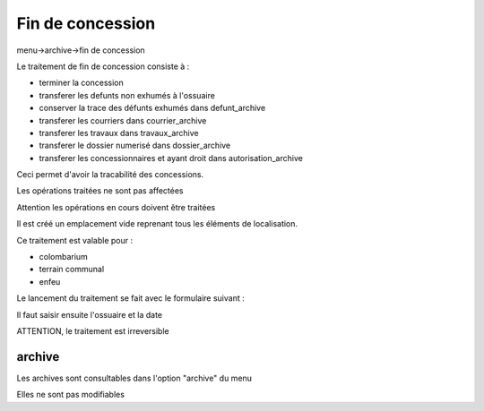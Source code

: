 .. _archivage:

#################
Fin de concession
#################

menu->archive->fin de concession

Le traitement de fin de concession consiste à :

- terminer la concession

- transferer les defunts non exhumés à l'ossuaire

- conserver la trace des défunts exhumés dans defunt_archive

- transferer les courriers dans courrier_archive

- transferer les travaux dans travaux_archive

- transferer le dossier numerisé dans dossier_archive

- transferer les concessionnaires et ayant droit dans autorisation_archive

Ceci permet d'avoir la tracabilité des concessions.

Les opérations traitées ne sont pas affectées

Attention les opérations en cours doivent être traitées

Il est créé un emplacement vide reprenant tous les éléments de
localisation.

Ce traitement est valable pour :

- colombarium

- terrain communal

- enfeu


Le lancement du traitement se fait avec le formulaire suivant :

.. image:: ../_static/finconcession.png

Il faut saisir ensuite l'ossuaire et la date

.. image:: ../_static/finconcession2.png


ATTENTION, le traitement est irreversible

=======
archive
=======


Les archives sont consultables dans l'option "archive" du menu

Elles ne sont pas modifiables
